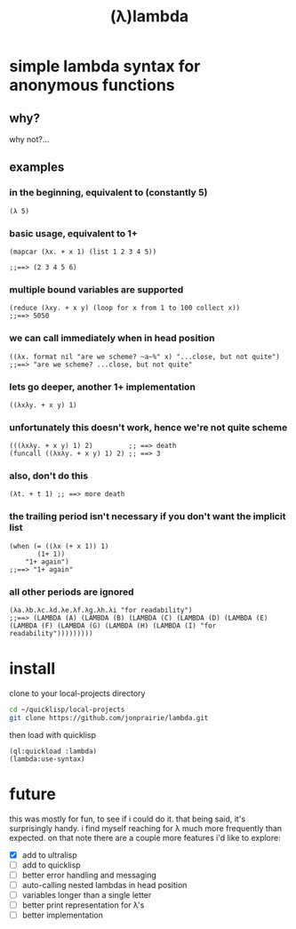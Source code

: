 :PROPERTIES:
:ID:       7a60c3c6-8a97-43e9-a577-6891158899a6
:END:
#+title: (λ)lambda

* simple lambda syntax for anonymous functions

** why?
why not?...

** examples

*** in the beginning, equivalent to (constantly 5)
#+begin_src common-lisp
(λ 5)
#+end_src

*** basic usage, equivalent to 1+
#+begin_src common-lisp
(mapcar (λx. + x 1) (list 1 2 3 4 5))

;;==> (2 3 4 5 6)
#+end_src

*** multiple bound variables are supported
#+begin_src common-lisp
(reduce (λxy. + x y) (loop for x from 1 to 100 collect x))
;;==> 5050
#+end_src

*** we can call immediately when in head position
#+begin_src common-lisp
((λx. format nil "are we scheme? ~a~%" x) "...close, but not quite")
;;==> "are we scheme? ...close, but not quite"
#+end_src

*** lets go deeper, another 1+ implementation
#+begin_src common-lisp
((λxλy. + x y) 1)
#+end_src

*** unfortunately this doesn't work, hence we're not quite scheme
#+begin_src common-lisp
(((λxλy. + x y) 1) 2)         ;; ==> death
(funcall ((λxλy. + x y) 1) 2) ;; ==> 3
#+end_src

*** also, don't do this
#+begin_src common-lisp
(λt. + t 1) ;; ==> more death
#+end_src

*** the trailing period isn't necessary if you don't want the implicit list
#+begin_src common-lisp
(when (= ((λx (+ x 1)) 1)
       (1+ 1))
    "1+ again")
;;==> "1+ again"
#+end_src

*** all other periods are ignored
#+begin_src common-lisp
(λa.λb.λc.λd.λe.λf.λg.λh.λi "for readability")
;;==> (LAMBDA (A) (LAMBDA (B) (LAMBDA (C) (LAMBDA (D) (LAMBDA (E) (LAMBDA (F) (LAMBDA (G) (LAMBDA (H) (LAMBDA (I) "for readability")))))))))
#+end_src

* install

clone to your local-projects directory
#+begin_src bash
cd ~/quicklisp/local-projects
git clone https://github.com/jonprairie/lambda.git
#+end_src

then load with quicklisp
#+begin_src common-lisp
(ql:quickload :lambda)
(lambda:use-syntax)
#+end_src

* future

this was mostly for fun, to see if i could do it. that being said,
it's surprisingly handy. i find myself reaching for λ much more frequently
than expected. on that note there are a couple more features i'd like to
explore:

- [X] add to ultralisp
- [ ] add to quicklisp
- [ ] better error handling and messaging
- [ ] auto-calling nested lambdas in head position
- [ ] variables longer than a single letter
- [ ] better print representation for λ's
- [ ] better implementation

